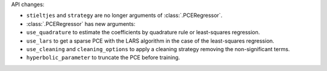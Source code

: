API changes:

- ``stieltjes`` and ``strategy`` are no longer arguments of :class:`.PCERegressor`.
- :class:`.PCERegressor` has new arguments:
- ``use_quadrature`` to estimate the coefficients by quadrature rule or least-squares regression.
- ``use_lars`` to get a sparse PCE with the LARS algorithm in the case of the least-squares regression.
- ``use_cleaning`` and ``cleaning_options`` to apply a cleaning strategy removing the non-significant terms.
- ``hyperbolic_parameter`` to truncate the PCE before training.
